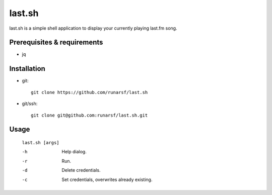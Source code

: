 -----------
**last.sh**
-----------

last.sh is a simple shell application to display your currently playing last.fm song.

Prerequisites & requirements
----------------------------


- jq

Installation
------------

- git::

    git clone https://github.com/runarsf/last.sh

- git/ssh::

    git clone git@github.com:runarsf/last.sh.git

Usage
-----

 ``last.sh [args]``

 -h            Help dialog.
 -r            Run.
 -d            Delete credentials.
 -c            Set credentials, overwrites already existing.

